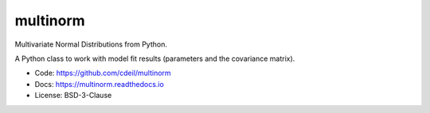 multinorm
=========

Multivariate Normal Distributions from Python.

A Python class to work with model fit results
(parameters and the covariance matrix).

- Code: https://github.com/cdeil/multinorm
- Docs: https://multinorm.readthedocs.io
- License: BSD-3-Clause

.. image:: https://dev.azure.com/00030000FAC97C58/multinorm/_apis/build/status/cdeil.multinorm
    :target: https://dev.azure.com/00030000FAC97C58/multinorm/_build/latest?definitionId=1
    :alt: Build Status
